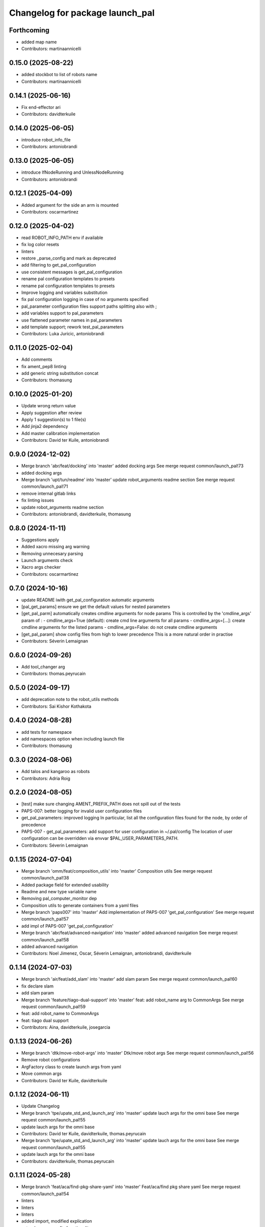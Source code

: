 ^^^^^^^^^^^^^^^^^^^^^^^^^^^^^^^^
Changelog for package launch_pal
^^^^^^^^^^^^^^^^^^^^^^^^^^^^^^^^

Forthcoming
-----------
* added map name
* Contributors: martinaannicelli

0.15.0 (2025-08-22)
-------------------
* added stockbot to list of robots name
* Contributors: martinaannicelli

0.14.1 (2025-06-16)
-------------------
* Fix end-effector ari
* Contributors: davidterkuile

0.14.0 (2025-06-05)
-------------------
* introduce robot_info_file
* Contributors: antoniobrandi

0.13.0 (2025-06-05)
-------------------
* introduce IfNodeRunning and UnlessNodeRunning
* Contributors: antoniobrandi

0.12.1 (2025-04-09)
-------------------
* Added argument for the side an arm is mounted
* Contributors: oscarmartinez

0.12.0 (2025-04-02)
-------------------
* read ROBOT_INFO_PATH env if available
* fix log color resets
* linters
* restore _parse_config and mark as deprecated
* add filtering to get_pal_configuration
* use consistent messages is get_pal_configuration
* rename pal configuration templates to presets
* rename pal configuration templates to presets
* Improve logging and variables substitution
* fix pal configuration logging in case of no arguments specified
* pal_parameter configuration files support paths splitting also with ;
* add variables support to pal_parameters
* use flattened parameter names in pal_parameters
* add template support; rework test_pal_parameters
* Contributors: Luka Juricic, antoniobrandi

0.11.0 (2025-02-04)
-------------------
* Add comments
* fix ament_pep8 linting
* add generic string substitution concat
* Contributors: thomasung

0.10.0 (2025-01-20)
-------------------
* Update wrong return value
* Apply suggestion after review
* Apply 1 suggestion(s) to 1 file(s)
* Add jinja2 dependency
* Add master calibration implementation
* Contributors: David ter Kuile, antoniobrandi

0.9.0 (2024-12-02)
------------------
* Merge branch 'abr/feat/docking' into 'master'
  added docking args
  See merge request common/launch_pal!73
* added docking args
* Merge branch 'upt/tun/readme' into 'master'
  update robot_arguments readme section
  See merge request common/launch_pal!71
* remove internal gitlab links
* fix linting issues
* update robot_arguments readme section
* Contributors: antoniobrandi, davidterkuile, thomasung

0.8.0 (2024-11-11)
------------------
* Suggestions apply
* Added xacro missing arg warning
* Removing unnecesary parsing
* Launch arguments check
* Xacro args checker
* Contributors: oscarmartinez

0.7.0 (2024-10-16)
------------------
* update README iwith get_pal_configuration automatic arguments
* [pal_get_params] ensure we get the default values for nested parameters
* [get_pal_parm] automatically creates cmdline arguments for node params
  This is controlled by the 'cmdline_args' param of :
  - cmdline_args=True (default): create cmd line arguments for all params
  - cmdline_args=[...]: create cmdline arguments for the listed params
  - cmdline_args=False: do not create cmdline arguments
* [get_pal_param] show config files from high to lower precedence
  This is a more natural order in practise
* Contributors: Séverin Lemaignan

0.6.0 (2024-09-26)
------------------
* Add tool_changer arg
* Contributors: thomas.peyrucain

0.5.0 (2024-09-17)
------------------
* add deprecation note to the robot_utils methods
* Contributors: Sai Kishor Kothakota

0.4.0 (2024-08-28)
------------------
* add tests for namespace
* add namespaces option when including launch file
* Contributors: thomasung

0.3.0 (2024-08-06)
------------------
* Add talos and kangaroo as robots
* Contributors: Adria Roig

0.2.0 (2024-08-05)
------------------
* [test] make sure changing AMENT_PREFIX_PATH does not spill out of the tests
* PAPS-007: better logging for invalid user configuration files
* get_pal_parameters: improved logging
  In particular, list all the configuration files found for the node, by order of precedence
* PAPS-007 - get_pal_parameters: add support for user configuration in ~/.pal/config
  The location of user configuration can be overridden via envvar
  $PAL_USER_PARAMETERS_PATH.
* Contributors: Séverin Lemaignan

0.1.15 (2024-07-04)
-------------------
* Merge branch 'omm/feat/composition_utils' into 'master'
  Composition utils
  See merge request common/launch_pal!38
* Added package field for extended usability
* Readme and new type variable name
* Removing pal_computer_monitor dep
* Composition utils to generate containers from a yaml files
* Merge branch 'paps007' into 'master'
  Add implementation of PAPS-007 'get_pal_configuration'
  See merge request common/launch_pal!57
* add impl of PAPS-007 'get_pal_configuration'
* Merge branch 'abr/feat/advanced-navigation' into 'master'
  added advanced navigation
  See merge request common/launch_pal!58
* added advanced navigation
* Contributors: Noel Jimenez, Oscar, Séverin Lemaignan, antoniobrandi, davidterkuile

0.1.14 (2024-07-03)
-------------------
* Merge branch 'air/feat/add_slam' into 'master'
  add slam param
  See merge request common/launch_pal!60
* fix declare slam
* add slam param
* Merge branch 'feature/tiago-dual-support' into 'master'
  feat: add robot_name arg to CommonArgs
  See merge request common/launch_pal!59
* feat: add robot_name to CommonArgs
* feat: tiago dual support
* Contributors: Aina, davidterkuile, josegarcia

0.1.13 (2024-06-26)
-------------------
* Merge branch 'dtk/move-robot-args' into 'master'
  Dtk/move robot args
  See merge request common/launch_pal!56
* Remove robot configurations
* ArgFactory class to create launch args from yaml
* Move common args
* Contributors: David ter Kuile, davidterkuile

0.1.12 (2024-06-11)
-------------------
* Update Changelog
* Merge branch 'tpe/upate_std_and_launch_arg' into 'master'
  update lauch args for the omni base
  See merge request common/launch_pal!55
* update lauch args for the omni base
* Contributors: David ter Kuile, davidterkuile, thomas.peyrucain

* Merge branch 'tpe/upate_std_and_launch_arg' into 'master'
  update lauch args for the omni base
  See merge request common/launch_pal!55
* update lauch args for the omni base
* Contributors: davidterkuile, thomas.peyrucain

0.1.11 (2024-05-28)
-------------------
* Merge branch 'feat/aca/find-pkg-share-yaml' into 'master'
  Feat/aca/find pkg share yaml
  See merge request common/launch_pal!54
* linters
* linters
* linters
* added import, modified explication
* extend _parse_config functionality
* Contributors: andreacapodacqua, davidterkuile

0.1.10 (2024-05-17)
-------------------
* Merge branch 'omm/feat/rgdb_sensors_rename' into 'master'
  Proper courier_rgbd_sensor name
  See merge request common/launch_pal!52
* Proper courier_rgbd_sensor name
* Contributors: davidterkuile, oscarmartinez

0.1.9 (2024-05-16)
------------------
* Merge branch 'VKG/fix/screen-parameters' into 'master'
  fixed screen parameters, edited configuration and robot argument files
  See merge request common/launch_pal!51
* typo fixed
* fixed screen parameters, edited configuration and robot argument files
* Contributors: Vamsi GUDA, davidterkuile

0.1.8 (2024-05-15)
------------------
* Merge branch 'omm/common_pos_args' into 'master'
  Robot position args added to common
  See merge request common/launch_pal!50
* Robot position args added to common
* Contributors: davidterkuile, oscarmartinez

0.1.7 (2024-05-09)
------------------
* Merge branch 'dtk/fix/bool-args' into 'master'
  Set all boolean robot args to capital value
  See merge request common/launch_pal!49
* Set all boolean robot args to capital value
* Contributors: Noel Jimenez, davidterkuile

0.1.6 (2024-05-08)
------------------
* added tuck arm parameter
* Contributors: sergiacosta

0.1.5 (2024-04-26)
------------------
* fix tests
* fix _parse_config to be able to have a variable between text
* Contributors: Aina Irisarri

0.1.4 (2024-04-12)
------------------
* Added is_public_sim action check
* Add wheel model
* Remove wrong realsense camera arg name
* Contributors: David ter Kuile, Oscar, davidterkuile

0.1.3 (2024-04-09)
------------------
* Changed arm name from sea to tiago-sea for standarization
* Contributors: Oscar

0.1.2 (2024-04-08)
------------------
* Avoid breaking tiago pro tests
* Update realsense name in camera rgument
* Contributors: David ter Kuile, davidterkuile

0.1.1 (2024-03-21)
------------------
* Fix flake test
* Add sensor manager as common arg
* Contributors: David ter Kuile, davidterkuile

0.1.0 (2024-03-20)
------------------
* Update default values
* Remove unsupported lasers for now
* Change common param to is_public_sim
* Add extra common launch args
* Add wrist model for spherical wrist
* Add tiago pro config
* Fixed base_type and arm_type
* Suggested changess
* Standarized config names
* Configs for tiago_sea
* Removed has_screen from tiago_sea
* Update config to tiago sea specific arguments
* Fixing tiago_dual_configuration
* Velodyne param added
* Tiago sea dual params
* Tiago sea params
* Create a class that contains frequently used Launch arguments to avoid mismatching Uppercase/lowercase
* Contributors: David ter Kuile, Oscar, Oscar Martinez, davidterkuile

0.0.18 (2024-01-31)
-------------------
* Remove right-arm option for tiago
* Contributors: Noel Jimenez

0.0.17 (2024-01-29)
-------------------
* tiago_pro robot_name added in the possible choices
* Contributors: ileniaperrella

0.0.16 (2024-01-18)
-------------------
* removing epick
* adding robotiq as end effector for tiago dual
* Adding pal_robotiq grippers as part of choises for the end_effector in ros2
* Contributors: Aina Irisarri

0.0.15 (2024-01-17)
-------------------
* Add right-arm as arm type for backwards compability
* Change arm type from right-arm to tiago-arm
* Remove unecessary whitelines
* Update README
* Contributors: David ter Kuile

0.0.14 (2023-12-04)
-------------------
* Update style errors
* fix typo and add type hint
* update typo
* Update configuration file keywords
* Enable autocomplete for robot arguments
* Use assertDictEqual in test
* Type hint and use get_share_directory function
* update readme
* Add tests
* Update include scoped launch for more intuitive use
* Contributors: David ter Kuile

0.0.13 (2023-11-29)
-------------------
* Remove triple quotes
* Add docstrings and update README
* Change yaml file to single quotes
* change to double quotes to be consistent in robot config yaml
* Update linting
* Update tiaog config and add tiago_dual config
* Add launch arg factory
* Update linting
* Add get_configuration function to robotConfig
* Update tiago configuration
* Add base dataclass with for launch args
* update linting
* Update types
* loop over value instead of items
* A bit of documentation
* Add scoped launch file inclusion
* Create function to translate setting to launch arg
* Create initial version of robot configuration
* Contributors: David ter Kuile

0.0.12 (2023-11-14)
-------------------
* Add website tag
* added support for omni_base
* Contributors: Noel Jimenez, andreacapodacqua

0.0.11 (2023-11-09)
-------------------
* Initial ARI support
* autopep8 line wrapping
* Contributors: Séverin Lemaignan

0.0.10 (2023-10-10)
-------------------
* Merge branch 'yen/feat/pmb3_robot' into 'master'
  Add pmb3 utils
  See merge request common/launch_pal!18
* feat: Add pmb3 utils
* Contributors: YueErro

0.0.9 (2023-07-07)
------------------
* Remove not supported choices
* Contributors: Noel Jimenez

0.0.8 (2023-06-13)
------------------
* fix cast when bool equals False
* Contributors: antoniobrandi

0.0.7 (2023-04-04)
------------------
* added parse_parametric_yaml utils
* Contributors: antoniobrandi

0.0.6 (2022-10-19)
------------------
* Merge branch 'update_copyright' into 'master'
  Update copyright
  See merge request common/launch_pal!6
* update copyright
* Merge branch 'update_maintainers' into 'master'
  Update maintainers
  See merge request common/launch_pal!5
* update maintainers
* Merge branch 'arg_robot_name' into 'master'
  Add get_robot_name argument to choose default value
  See merge request common/launch_pal!4
* add get_robot_name arg to choose default value
* Merge branch 'robot_utils' into 'master'
  Robot utils
  See merge request common/launch_pal!3
* pal-gripper as default end_effector
* launch methods for tiago
* linters
* rm unused import
* robot utils for pmb2
* Merge branch 'fix_slash_warns' into 'master'
  Fix slash warns
  See merge request common/launch_pal!2
* fix slash warns
* Contributors: Jordan Palacios, Noel Jimenez

0.0.5 (2021-08-13)
------------------
* Merge branch 'change_include_utils_to_substitutions' into 'master'
  Change Text type to substitutions for include utils
  See merge request common/launch_pal!1
* change Text type to substitutions
* Contributors: cescfolch, victor

0.0.4 (2021-07-21)
------------------
* Linter fixes
* Add load file substitution
* Contributors: Victor Lopez

0.0.3 (2021-06-30)
------------------
* Add arg_utils.py
* Contributors: Victor Lopez

0.0.2 (2021-03-15)
------------------
* Added missing dependencies
* Contributors: Jordan Palacios

0.0.1 (2021-03-15)
------------------
* Add CONTRIBUTING and LICENSE
* Apply linter fixes
* Add param_utils
* PAL utils for ROS2 launch files
* Contributors: Victor Lopez
